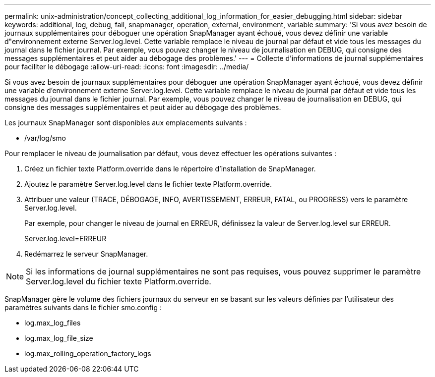 ---
permalink: unix-administration/concept_collecting_additional_log_information_for_easier_debugging.html 
sidebar: sidebar 
keywords: additional, log, debug, fail, snapmanager, operation, external, environment, variable 
summary: 'Si vous avez besoin de journaux supplémentaires pour déboguer une opération SnapManager ayant échoué, vous devez définir une variable d"environnement externe Server.log.level. Cette variable remplace le niveau de journal par défaut et vide tous les messages du journal dans le fichier journal. Par exemple, vous pouvez changer le niveau de journalisation en DEBUG, qui consigne des messages supplémentaires et peut aider au débogage des problèmes.' 
---
= Collecte d'informations de journal supplémentaires pour faciliter le débogage
:allow-uri-read: 
:icons: font
:imagesdir: ../media/


[role="lead"]
Si vous avez besoin de journaux supplémentaires pour déboguer une opération SnapManager ayant échoué, vous devez définir une variable d'environnement externe Server.log.level. Cette variable remplace le niveau de journal par défaut et vide tous les messages du journal dans le fichier journal. Par exemple, vous pouvez changer le niveau de journalisation en DEBUG, qui consigne des messages supplémentaires et peut aider au débogage des problèmes.

Les journaux SnapManager sont disponibles aux emplacements suivants :

* /var/log/smo


Pour remplacer le niveau de journalisation par défaut, vous devez effectuer les opérations suivantes :

. Créez un fichier texte Platform.override dans le répertoire d'installation de SnapManager.
. Ajoutez le paramètre Server.log.level dans le fichier texte Platform.override.
. Attribuer une valeur (TRACE, DÉBOGAGE, INFO, AVERTISSEMENT, ERREUR, FATAL, ou PROGRESS) vers le paramètre Server.log.level.
+
Par exemple, pour changer le niveau de journal en ERREUR, définissez la valeur de Server.log.level sur ERREUR.

+
Server.log.level=ERREUR

. Redémarrez le serveur SnapManager.



NOTE: Si les informations de journal supplémentaires ne sont pas requises, vous pouvez supprimer le paramètre Server.log.level du fichier texte Platform.override.

SnapManager gère le volume des fichiers journaux du serveur en se basant sur les valeurs définies par l'utilisateur des paramètres suivants dans le fichier smo.config :

* log.max_log_files
* log.max_log_file_size
* log.max_rolling_operation_factory_logs

